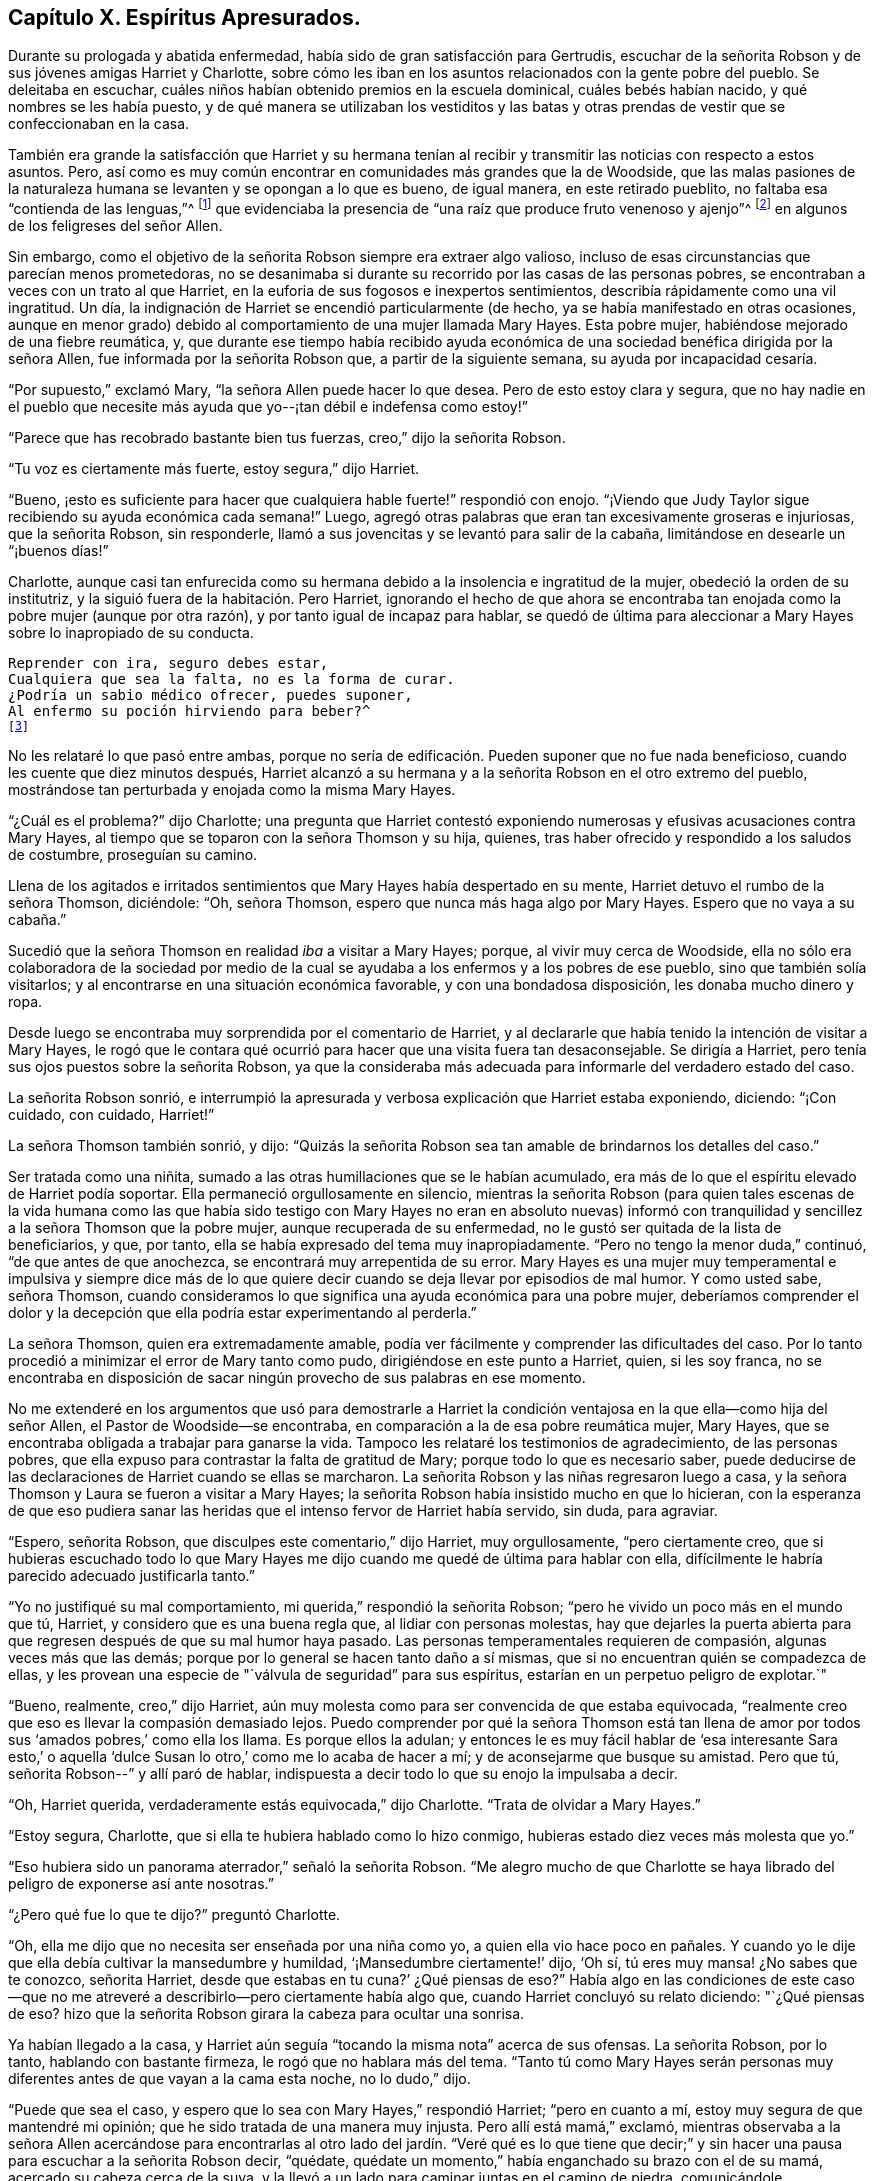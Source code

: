 == Capítulo X. Espíritus Apresurados.

Durante su prologada y abatida enfermedad,
había sido de gran satisfacción para Gertrudis,
escuchar de la señorita Robson y de sus jóvenes amigas Harriet y Charlotte,
sobre cómo les iban en los asuntos relacionados con la gente pobre del pueblo.
Se deleitaba en escuchar, cuáles niños habían obtenido premios en la escuela dominical,
cuáles bebés habían nacido, y qué nombres se les había puesto,
y de qué manera se utilizaban los vestiditos y las batas y otras
prendas de vestir que se confeccionaban en la casa.

También era grande la satisfacción que Harriet y su hermana tenían
al recibir y transmitir las noticias con respecto a estos asuntos.
Pero, así como es muy común encontrar en comunidades más grandes que la de Woodside,
que las malas pasiones de la naturaleza humana se
levanten y se opongan a lo que es bueno,
de igual manera, en este retirado pueblito, no faltaba esa "`contienda de las lenguas,`"^
footnote:[Salmos 31:20 LBLA]
que evidenciaba la presencia de "`una raíz que produce fruto venenoso y ajenjo`"^
footnote:[Deuteronomio 29:18]
en algunos de los feligreses del señor Allen.

Sin embargo, como el objetivo de la señorita Robson siempre era extraer algo valioso,
incluso de esas circunstancias que parecían menos prometedoras,
no se desanimaba si durante su recorrido por las casas de las personas pobres,
se encontraban a veces con un trato al que Harriet,
en la euforia de sus fogosos e inexpertos sentimientos,
describía rápidamente como una vil ingratitud.
Un día, la indignación de Harriet se encendió particularmente (de hecho,
ya se había manifestado en otras ocasiones,
aunque en menor grado) debido al comportamiento de una mujer llamada Mary Hayes.
Esta pobre mujer, habiéndose mejorado de una fiebre reumática, y,
que durante ese tiempo había recibido ayuda económica
de una sociedad benéfica dirigida por la señora Allen,
fue informada por la señorita Robson que, a partir de la siguiente semana,
su ayuda por incapacidad cesaría.

"`Por supuesto,`" exclamó Mary, "`la señora Allen puede hacer lo que desea.
Pero de esto estoy clara y segura,
que no hay nadie en el pueblo que necesite más ayuda
que yo--¡tan débil e indefensa como estoy!`"

"`Parece que has recobrado bastante bien tus fuerzas, creo,`" dijo la señorita Robson.

"`Tu voz es ciertamente más fuerte, estoy segura,`" dijo Harriet.

"`Bueno,
¡esto es suficiente para hacer que cualquiera hable fuerte!`" respondió con enojo.
"`¡Viendo que Judy Taylor sigue recibiendo su ayuda económica cada semana!`"
Luego, agregó otras palabras que eran tan excesivamente groseras e injuriosas,
que la señorita Robson, sin responderle,
llamó a sus jovencitas y se levantó para salir de la cabaña,
limitándose en desearle un "`¡buenos días!`"

Charlotte,
aunque casi tan enfurecida como su hermana debido
a la insolencia e ingratitud de la mujer,
obedeció la orden de su institutriz, y la siguió fuera de la habitación. Pero Harriet,
ignorando el hecho de que ahora se encontraba tan
enojada como la pobre mujer (aunque por otra razón),
y por tanto igual de incapaz para hablar,
se quedó de última para aleccionar a Mary Hayes sobre lo inapropiado de su conducta.

[verse]
____
Reprender con ira, seguro debes estar,
Cualquiera que sea la falta, no es la forma de curar.
¿Podría un sabio médico ofrecer, puedes suponer,
Al enfermo su poción hirviendo para beber?^
footnote:[Dr. John Byrom]
____

No les relataré lo que pasó entre ambas,
porque no sería de edificación. Pueden suponer que no fue nada beneficioso,
cuando les cuente que diez minutos después,
Harriet alcanzó a su hermana y a la señorita Robson en el otro extremo del pueblo,
mostrándose tan perturbada y enojada como la misma Mary Hayes.

"`¿Cuál es el problema?`"
dijo Charlotte;
una pregunta que Harriet contestó exponiendo numerosas
y efusivas acusaciones contra Mary Hayes,
al tiempo que se toparon con la señora Thomson y su hija, quienes,
tras haber ofrecido y respondido a los saludos de costumbre, proseguían su camino.

Llena de los agitados e irritados sentimientos que
Mary Hayes había despertado en su mente,
Harriet detuvo el rumbo de la señora Thomson, diciéndole: "`Oh, señora Thomson,
espero que nunca más haga algo por Mary Hayes.
Espero que no vaya a su cabaña.`"

Sucedió que la señora Thomson en realidad _iba_ a visitar a Mary Hayes; porque,
al vivir muy cerca de Woodside,
ella no sólo era colaboradora de la sociedad por medio de la cual
se ayudaba a los enfermos y a los pobres de ese pueblo,
sino que también solía visitarlos; y al encontrarse en una situación económica favorable,
y con una bondadosa disposición, les donaba mucho dinero y ropa.

Desde luego se encontraba muy sorprendida por el comentario de Harriet,
y al declararle que había tenido la intención de visitar a Mary Hayes,
le rogó que le contara qué ocurrió para hacer que una visita fuera tan desaconsejable.
Se dirigía a Harriet, pero tenía sus ojos puestos sobre la señorita Robson,
ya que la consideraba más adecuada para informarle del verdadero estado del caso.

La señorita Robson sonrió,
e interrumpió la apresurada y verbosa explicación que Harriet estaba exponiendo,
diciendo: "`¡Con cuidado, con cuidado, Harriet!`"

La señora Thomson también sonrió, y dijo:
"`Quizás la señorita Robson sea tan amable de brindarnos los detalles del caso.`"

Ser tratada como una niñita, sumado a las otras humillaciones que se le habían acumulado,
era más de lo que el espíritu elevado de Harriet podía soportar.
Ella permaneció orgullosamente en silencio,
mientras la señorita Robson (para quien tales escenas de la vida humana como
las que había sido testigo con Mary Hayes no eran en absoluto nuevas) informó
con tranquilidad y sencillez a la señora Thomson que la pobre mujer,
aunque recuperada de su enfermedad, no le gustó ser quitada de la lista de beneficiarios,
y que, por tanto, ella se había expresado del tema muy inapropiadamente.
"`Pero no tengo la menor duda,`" continuó, "`de que antes de que anochezca,
se encontrará muy arrepentida de su error.
Mary Hayes es una mujer muy temperamental e impulsiva y siempre dice más
de lo que quiere decir cuando se deja llevar por episodios de mal humor.
Y como usted sabe, señora Thomson,
cuando consideramos lo que significa una ayuda económica para una pobre mujer,
deberíamos comprender el dolor y la decepción que
ella podría estar experimentando al perderla.`"

La señora Thomson, quien era extremadamente amable,
podía ver fácilmente y comprender las dificultades del caso.
Por lo tanto procedió a minimizar el error de Mary tanto como pudo,
dirigiéndose en este punto a Harriet, quien, si les soy franca,
no se encontraba en disposición de sacar ningún provecho de sus palabras en ese momento.

No me extenderé en los argumentos que usó para demostrarle a Harriet
la condición ventajosa en la que ella--como hija del señor Allen,
el Pastor de Woodside--se encontraba, en comparación a la de esa pobre reumática mujer,
Mary Hayes, que se encontraba obligada a trabajar para ganarse la vida.
Tampoco les relataré los testimonios de agradecimiento, de las personas pobres,
que ella expuso para contrastar la falta de gratitud de Mary;
porque todo lo que es necesario saber,
puede deducirse de las declaraciones de Harriet cuando se ellas se marcharon.
La señorita Robson y las niñas regresaron luego a casa,
y la señora Thomson y Laura se fueron a visitar a Mary Hayes;
la señorita Robson había insistido mucho en que lo hicieran,
con la esperanza de que eso pudiera sanar las heridas
que el intenso fervor de Harriet había servido,
sin duda, para agraviar.

"`Espero, señorita Robson, que disculpes este comentario,`" dijo Harriet,
muy orgullosamente, "`pero ciertamente creo,
que si hubieras escuchado todo lo que Mary Hayes me dijo
cuando me quedé de última para hablar con ella,
difícilmente le habría parecido adecuado justificarla tanto.`"

"`Yo no justifiqué su mal comportamiento, mi querida,`" respondió la señorita Robson;
"`pero he vivido un poco más en el mundo que tú, Harriet,
y considero que es una buena regla que, al lidiar con personas molestas,
hay que dejarles la puerta abierta para que regresen
después de que su mal humor haya pasado.
Las personas temperamentales requieren de compasión, algunas veces más que las demás;
porque por lo general se hacen tanto daño a sí mismas,
que si no encuentran quién se compadezca de ellas,
y les provean una especie de "`válvula de seguridad`" para sus espíritus,
estarían en un perpetuo peligro de explotar.`"

"`Bueno, realmente, creo,`" dijo Harriet,
aún muy molesta como para ser convencida de que estaba equivocada,
"`realmente creo que eso es llevar la compasión demasiado lejos.
Puedo comprender por qué la señora Thomson está tan llena
de amor por todos sus '`amados pobres,`' como ella los llama.
Es porque ellos la adulan;
y entonces le es muy fácil hablar de '`esa interesante Sara esto,`' o
aquella '`dulce Susan lo otro,`' como me lo acaba de hacer a mí;
y de aconsejarme que busque su amistad.
Pero que tú, señorita Robson--`" y allí paró de hablar,
indispuesta a decir todo lo que su enojo la impulsaba a decir.

"`Oh, Harriet querida, verdaderamente estás equivocada,`" dijo Charlotte.
"`Trata de olvidar a Mary Hayes.`"

"`Estoy segura, Charlotte, que si ella te hubiera hablado como lo hizo conmigo,
hubieras estado diez veces más molesta que yo.`"

"`Eso hubiera sido un panorama aterrador,`" señaló la señorita Robson.
"`Me alegro mucho de que Charlotte se haya librado
del peligro de exponerse así ante nosotras.`"

"`¿Pero qué fue lo que te dijo?`"
preguntó Charlotte.

"`Oh, ella me dijo que no necesita ser enseñada por una niña como yo,
a quien ella vio hace poco en pañales.
Y cuando yo le dije que ella debía cultivar la mansedumbre y humildad,
'`¡Mansedumbre ciertamente!`' dijo, '`Oh sí, tú eres muy mansa! ¿No sabes que te conozco,
señorita Harriet, desde que estabas en tu cuna?`' ¿Qué piensas de eso?`"
Había algo en las condiciones de este caso--que no me atreveré
a describirlo--pero ciertamente había algo que,
cuando Harriet concluyó su relato diciendo: "`¿Qué piensas de eso?
hizo que la señorita Robson girara la cabeza para ocultar una sonrisa.

Ya habían llegado a la casa,
y Harriet aún seguía "`tocando la misma nota`" acerca de sus ofensas.
La señorita Robson, por lo tanto, hablando con bastante firmeza,
le rogó que no hablara más del tema.
"`Tanto tú como Mary Hayes serán personas muy diferentes
antes de que vayan a la cama esta noche,
no lo dudo,`" dijo.

"`Puede que sea el caso, y espero que lo sea con Mary Hayes,`" respondió Harriet;
"`pero en cuanto a mí, estoy muy segura de que mantendré mi opinión;
que he sido tratada de una manera muy injusta.
Pero allí está mamá,`" exclamó,
mientras observaba a la señora Allen acercándose para encontrarlas
al otro lado del jardín. "`Veré qué es lo que tiene que decir;`"
y sin hacer una pausa para escuchar a la señorita Robson decir,
"`quédate, quédate un momento,`" había enganchado su brazo con el de su mamá,
acercado su cabeza cerca de la suya,
y la llevó a un lado para caminar juntas en el camino de piedra,
comunicándole rápidamente a la señora Allen todo lo que había sucedido,
antes de que la señorita Robson pudiera intervenir.

Al ver que la situación era irremediable por el momento en lo que se refería a Harriet,
la señorita Robson deseaba aprovecharla con Charlotte; quien,
aunque estaba bastante insatisfecha con la manera en que su hermana fue tratada,
estaba sin embargo en una disposición de escuchar con el debido respeto,
lo que su institutriz deseaba decirle.

"`Ahora tienes una oportunidad de aprender una lección,
Charlotte,`" dijo la señorita Robson,
mientras le indicaba tomar asiento a su lado en la banca del jardín,
"`que a menudo tendrás motivo para recordar;
y es que debes dejar pasar un corto tiempo antes de que hables o actúes,
cada vez que te alteres.
Intentar hacer algo bueno en esos momentos es como
echarse a la mar en medio de una tormenta.
En este preciso momento,
nuestra querida Harriet se está apresurando a encontrar consuelo y calma
para su mente al descargar sus sentimientos reprimidos al oído de su madre.
¿Y cuál será el resultado?
Ciertamente, ella obtendrá toda la lástima que busca para sí misma.
La naturaleza mala y egoísta llegará hasta aquí para hacer su voluntad.`"

"`¿Es a una naturaleza mala y egoísta, querida señorita Robson,
a la que Harriet está cediendo?`"
preguntó Charlotte.
"`¿No le parece bien a ella que mamá deba saber qué
mujer más malagradecida y descortés es Mary Hayes?`"

"`Le haría mucho mejor a Harriet que recuerde ese bendito consejo del apóstol,
que ha escuchado a menudo, y que creo, que incluso se lo sabe de memoria: '`Hermanos,
aun si alguien es sorprendido en alguna falta, ustedes que son espirituales,
restáurenlo en un espíritu de mansedumbre, mirándote a ti mismo,
no sea que tú también seas tentado.`'^
footnote:[Gálatas 6:1]
Esto sería lo más correcto que Harriet podría hacer,
viendo que ella es excesivamente propensa a ser tentada con un espíritu temperamental.`"

"`Pero, ¿cuál sería la consecuencia de la que estabas hablando, señorita Robson?`"

"`Creo que es probable que al tomar ese camino,
le traerá mucho dolor y remordimiento a Harriet;
porque lo más probable es que la pobre mujer, Mary Hayes,
cuando se enfríe del calor del momento,
se encontrará extremadamente arrepentida por lo que dijo, y deseará no haberlo dicho.
Naturalmente temerá lo que todo esto pueda provocar.
Ella temerá que, si se lo repite a la señora Allen o a tu papá,
pueda hacer que se disgusten tanto como para retirarle todas las demás ayudas que le dan,
junto con la económica que ya ha sido descontinuada; y sintiéndose así,
no dudará en venir a la casa para disculparse con Harriet, y quizás conmigo también,
y con seguridad suplicarnos que nos abstengamos de contarles lo sucedido a tus padres.`"

"`Oh, "`¡cuánto lamentaría que ese fuera el caso!`" dijo Charlotte.

"`Ya no hay nada que hacer,`" respondió la señorita Robson, "`porque Harriet, sin duda,
ya le debió haber contado lo sucedido a tu mamá,
y haberlo dicho también bajo la influencia de sus fuertes emociones
que probablemente le dio un aspecto aún más exagerado y agravado.`"

"`Ahora lo puedo ver,`" dijo Charlotte, después de unos momentos en silencio,
"`verdaderamente, ahora puedo ver que es mucho mejor dejar pasar un poco de tiempo,
en lugar de hablar cuando estamos molestos.
Oh, cuánto se arrepentirá Harriet si Mary Hayes viene y se disculpa.
Cuánto lamentará por haber sido tan impulsiva.`"

"`Sí,
pero lamentablemente esta es la manera en que las personas impulsivas
e impacientes deben ser enseñadas,`" dijo la señorita Robson,
"`del mismo modo en que Gedeón tuvo que enseñar a los hombres de Sucot, es decir,
con '`espinos y abrojos.`'^
footnote:[Jueces 8:16]
Sin embargo, querida Charlotte, como tú, felizmente, no estás implicada en este error,
sino que te encuentras en una posición tranquila de espectadora,
esfuérzate por aprender tu lección de una manera más serena.
Puede resumirse en unas pocas y preciosas palabras--'`estén quietos,
y vean la salvación del Señor.`'^
footnote:[Éxodo 14:13; 2 Crónicas 20:17]
Cuando la conmoción de cualquier tipo te inquieta, incluso la placentera,
debes _estar quieta,_ esto es,
esforzarte por no actuar o hablar hasta que tus emociones se hayan calmado;
porque al actuar o hablar en esos momentos,
es probable que te pongas en circunstancias que sean insensatas o pecaminosas,
que lamentarás cuando estés más tranquila.
Si nuestras emociones se agitan por un objeto de placer que tenemos delante,
la naturaleza vana se lanzará a hacer tonterías,
así como el pequeño Johnny salta y brinca y hace cosas absurdas,
porque su expectativa es divertirse.
Y, cuando la agitación de nuestras emociones es de un tipo más oscura y dolorosa,
entonces se consumirá en furia, que, a parte de ocasionar insensatez,
traerá pecado y vergüenza sobre nosotros.
Por tanto, siempre que te sientas muy satisfecha, o muy dolida, querida niña,
quédate quieta;
y pronto sentirás algo mejor que tú misma y que tus propios sentimientos desenfrenados,
que busca salvarte de esas palabras y acciones de las que, en un corto tiempo,
estarás verdaderamente agradecida de ser librada.`"

[verse]
____
Cuando el dolor o la alegría te opriman fuertemente,
Mantente en alerta especialmente;
Entonces un menor peligro de actuar mal encontrarás,
Un estado más sereno producirá una luz más eficaz.^
footnote:[Dr. John Byrom]
____

El asunto resultó justo como la señorita Robson lo había predicho.
Recién se había retirado el mantel de la mesa,
cuando Harriet fue llamada a salir del comedor porque Mary Hayes deseaba hablar con ella.
El péndulo de sus emociones había vuelto a oscilar en la otra dirección, igual de lejos.
Pero, ahora era muy tarde para solicitarle que no le comentara
nada tanto al señor como a la señora Allen de su mala conducta;
porque Harriet, no había guardado nada sin decir al respecto.
Obedeciendo el apresurado y efusivo impulso que la llevó a precipitarse
y a exponer sus sentimientos tan pronto que vio a su mamá,
ella había ocasionado (como podía percibirlo ahora) un gran mal a la pobre mujer.
Porque la señora Allen había quedado tan disgustada con lo que le había contado,
que se lo hizo saber al señor Allen durante la cena;
y él por su parte se encontraba igualmente insatisfecho,
así que la pobre Mary Hayes tenía motivos suficientes para temer que su
mal comportamiento produjera algunas consecuencias serias.

Harriet,
sintiéndose realmente arrepentida por lo que había hecho para empeorar el asunto,
perdonó de inmediato la ofensa que le había hecho,
y se encargó de hablar con la señorita Robson con la esperanza
de que la pudiera ayudar a resolver el problema.

Me atrevo a decirles, mis jóvenes lectores, que podrán, con pocas palabras,
formarse una idea del doloroso estado humillante de Harriet,
cuando se dirigió donde la señorita Robson y le relató
lo arrepentida que estaba Mary Hayes,
y luego le habló de su propia angustia por la imprudencia con la
que ella tal vez había hecho infructuosa la penitencia de Mary.
En efecto, estaba verdaderamente desconsolada y arrepentida por lo que había hecho,
y prometió, con el ferviente deseo de poder cumplir su palabra,
que seguiría el consejo de su muy respetada amiga e institutriz,
que ahora le había causado una profunda impresión; a saber,
que siempre que se precipitara a manifestar sus sentimientos,
trataría de quedarse quieta, y dejar pasar un poco de tiempo,
antes de hablar o de actuar.

"`Tienes que aprender cómo sobrellevar sentirte incómoda por un tiempo,
Harriet,`" dijo la señorita Robson.
"`Es ese precipitarse por conseguir algo que te satisfaga o te consuele,
lo que ocasiona el problema.
Cuando te sientas ofendida, sopórtalo.
Pase lo que pase, sobrellévalo por un tiempo; no te apures por vengarte.
Si realmente has sido maltratada,
ten por seguro que se solucionará en el tiempo adecuado, y de la manera adecuada;
pero apresurarte en vengarte, muestra claramente que cometes un error.
'`Con su paciencia, ganarán sus almas.`'^
footnote:[Lucas 21:19]

Solamente agregaré, para concluir este capítulo, lo que les alegrará escuchar,
que la tranquila y sensata exposición del caso de parte de la señorita Robson,
y la disculpa de Harriet por haberse apresurado y por su temperamento,
tuvieron su debido efecto sobre el señor y la señora Allen;
y la pobre Mary Hayes fue perdonada por su imprudencia.
